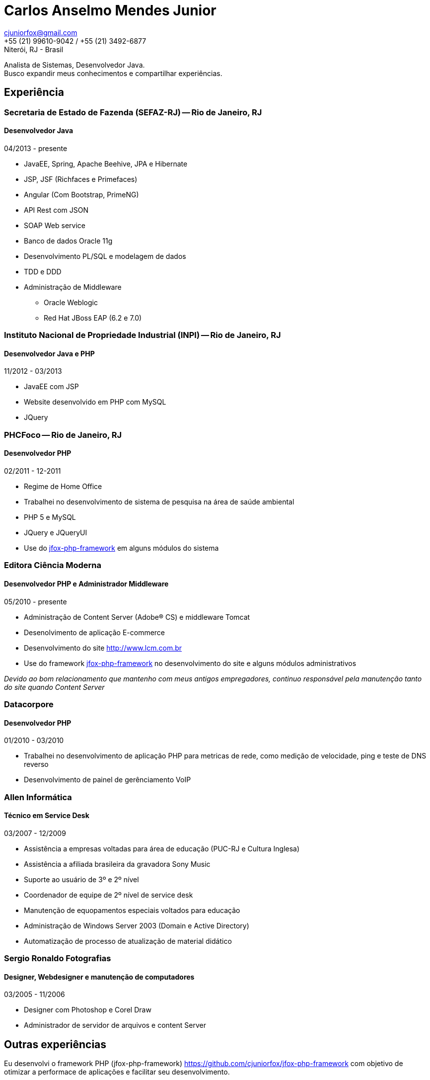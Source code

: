 = Carlos Anselmo Mendes Junior

[%hardbreaks]
cjuniorfox@gmail.com
+55 (21) 99610-9042 / +55 (21) 3492-6877
Niterói, RJ - Brasil

[%hardbreaks]
Analista de Sistemas, Desenvolvedor Java.
Busco expandir meus conhecimentos e compartilhar experiências.

:icons:  font

== Experiência

=== Secretaria de Estado de Fazenda (SEFAZ-RJ) -- Rio de Janeiro, RJ
==== Desenvolvedor Java
04/2013 - presente

* JavaEE, Spring, Apache Beehive, JPA e Hibernate
* JSP, JSF (Richfaces e Primefaces)
* Angular (Com Bootstrap, PrimeNG)
* API Rest com JSON
* SOAP Web service
* Banco de dados Oracle 11g
* Desenvolvimento PL/SQL e modelagem de dados
* TDD e DDD
* Administração de Middleware
** Oracle Weblogic
** Red Hat JBoss EAP (6.2 e 7.0)

=== Instituto Nacional de Propriedade Industrial (INPI) -- Rio de Janeiro, RJ
==== Desenvolvedor Java e PHP
11/2012 - 03/2013

* JavaEE com JSP
* Website desenvolvido em PHP com MySQL
* JQuery

=== PHCFoco -- Rio de Janeiro, RJ
==== Desenvolvedor PHP
02/2011 - 12-2011

* Regime de Home Office
* Trabalhei no desenvolvimento de sistema de pesquisa na área de saúde ambiental
* PHP 5 e MySQL
* JQuery e JQueryUI
* Use do https://github.com/cjuniorfox/jfox-php-framework[jfox-php-framework] em alguns módulos do sistema

=== Editora Ciência Moderna
==== Desenvolvedor PHP e Administrador Middleware
05/2010 - presente

* Administração de Content Server (Adobe® CS) e middleware Tomcat
* Desenolvimento de aplicação E-commerce
* Desenvolvimento do site http://www.lcm.com.br
* Use do framework https://github.com/cjuniorfox/jfox-php-framework[jfox-php-framework] no desenvolvimento do site e alguns módulos administrativos

_Devido ao bom relacionamento que mantenho com meus antigos empregadores, continuo responsável pela manutenção tanto do site quando Content Server_

=== Datacorpore
==== Desenvolvedor PHP
01/2010 - 03/2010

* Trabalhei no desenvolvimento de aplicação PHP para metricas de rede, como medição de velocidade, ping e teste de DNS reverso
* Desenvolvimento de painel de gerênciamento VoIP

=== Allen Informática
==== Técnico em Service Desk
03/2007 - 12/2009

* Assistência a empresas voltadas para área de educação (PUC-RJ e Cultura Inglesa)
* Assistência a afiliada brasileira da gravadora Sony Music
* Suporte ao usuário de 3º e 2º nível
* Coordenador de equipe de 2º nível de service desk
* Manutenção de equopamentos especiais voltados para educação
* Administração de Windows Server 2003 (Domain e Active Directory)
* Automatização de processo de atualização de material didático

=== Sergio Ronaldo Fotografias
==== Designer, Webdesigner e manutenção de computadores
03/2005 - 11/2006

* Designer com Photoshop e Corel Draw
* Administrador de servidor de arquivos e content Server

== Outras experiências

Eu desenvolvi o framework PHP (jfox-php-framework) https://github.com/cjuniorfox/jfox-php-framework com objetivo de otimizar a performace de aplicações e facilitar seu desenvolvimento.

Sites desenvolvidos com o framework:

* Editora Ciência Moderna http://www.lcm.com.br
* MCA Estudio http://www.mcaestudio.com.br

== Formação

=== Universidade CEDERJ (UFF/UFRJ) -- Niterói, RJ
==== Ensino superior em Ciência da Computação
2011 - 2014

=== Sesc (Microsoft Technet) -- Rio de Janeiro, RJ
==== Curso de programação C#
2008

=== PUC-RJ -- Rio de Janeiro, RJ
==== Curso de programação Boland Delphi
2002

=== Colégio São Gonçalo -- São Gonçalo, RJ
==== Ensino médio profissionalizante em Processamento de Dados
2000 - 2002

=== Códigos de Exemplo

[%hardbreaks]
https://github.com/cjuniorfox/jfox-php-framework

=== Websites desenvolvidos atualmente em produção

[%hardbreaks]
http://www.lcm.com.br
http://www.mcaestudio.com.br
